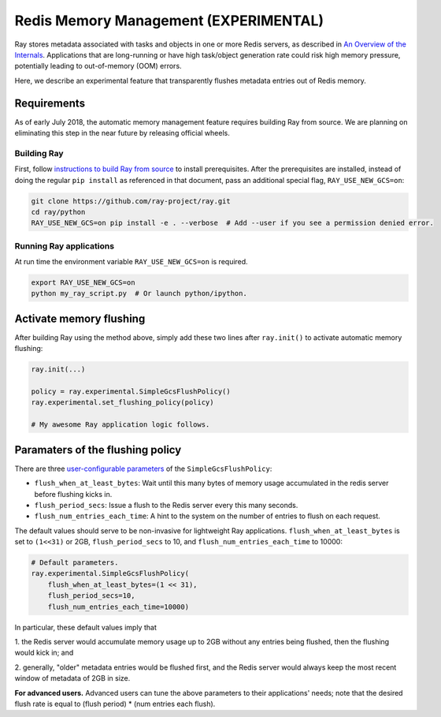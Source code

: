 Redis Memory Management (EXPERIMENTAL)
======================================

Ray stores metadata associated with tasks and objects in one or more Redis
servers, as described in `An Overview of the Internals
<internals-overview.html>`_.  Applications that are long-running or have high
task/object generation rate could risk high memory pressure, potentially leading
to out-of-memory (OOM) errors.

Here, we describe an experimental feature that transparently flushes metadata
entries out of Redis memory.

Requirements
------------

As of early July 2018, the automatic memory management feature requires building
Ray from source.  We are planning on eliminating this step in the near future by
releasing official wheels.

Building Ray
~~~~~~~~~~~~

First, follow `instructions to build Ray from source
<installation.html#building-ray-from-source>`__ to install prerequisites.  After
the prerequisites are installed, instead of doing the regular ``pip install`` as
referenced in that document, pass an additional special flag,
``RAY_USE_NEW_GCS=on``:

.. code-block:: bash

  git clone https://github.com/ray-project/ray.git
  cd ray/python
  RAY_USE_NEW_GCS=on pip install -e . --verbose  # Add --user if you see a permission denied error.

Running Ray applications
~~~~~~~~~~~~~~~~~~~~~~~~

At run time the environment variable ``RAY_USE_NEW_GCS=on`` is required.

.. code-block:: bash

  export RAY_USE_NEW_GCS=on
  python my_ray_script.py  # Or launch python/ipython.

Activate memory flushing
------------------------

After building Ray using the method above, simply add these two lines after
``ray.init()`` to activate automatic memory flushing:

.. code-block:: python

   ray.init(...)

   policy = ray.experimental.SimpleGcsFlushPolicy()
   ray.experimental.set_flushing_policy(policy)

   # My awesome Ray application logic follows.

Paramaters of the flushing policy
---------------------------------

There are three `user-configurable parameters
<https://github.com/ray-project/ray/blob/8190ff1fd0c4b82f73e2c1c0f21de6bda494718c/python/ray/experimental/gcs_flush_policy.py#L31>`_
of the ``SimpleGcsFlushPolicy``:

* ``flush_when_at_least_bytes``: Wait until this many bytes of memory usage
  accumulated in the redis server before flushing kicks in.
* ``flush_period_secs``: Issue a flush to the Redis server every this many
  seconds.
* ``flush_num_entries_each_time``: A hint to the system on the number of entries
  to flush on each request.

The default values should serve to be non-invasive for lightweight Ray
applications. ``flush_when_at_least_bytes`` is set to ``(1<<31)`` or 2GB,
``flush_period_secs`` to 10, and ``flush_num_entries_each_time`` to 10000:

.. code-block:: python

    # Default parameters.
    ray.experimental.SimpleGcsFlushPolicy(
        flush_when_at_least_bytes=(1 << 31),
        flush_period_secs=10,
        flush_num_entries_each_time=10000)

In particular, these default values imply that

1. the Redis server would accumulate memory usage up to 2GB without any entries
being flushed, then the flushing would kick in; and

2. generally, "older" metadata entries would be flushed first, and the Redis
server would always keep the most recent window of metadata of 2GB in size.

**For advanced users.** Advanced users can tune the above parameters to their
applications' needs; note that the desired flush rate is equal to (flush
period) * (num entries each flush).
